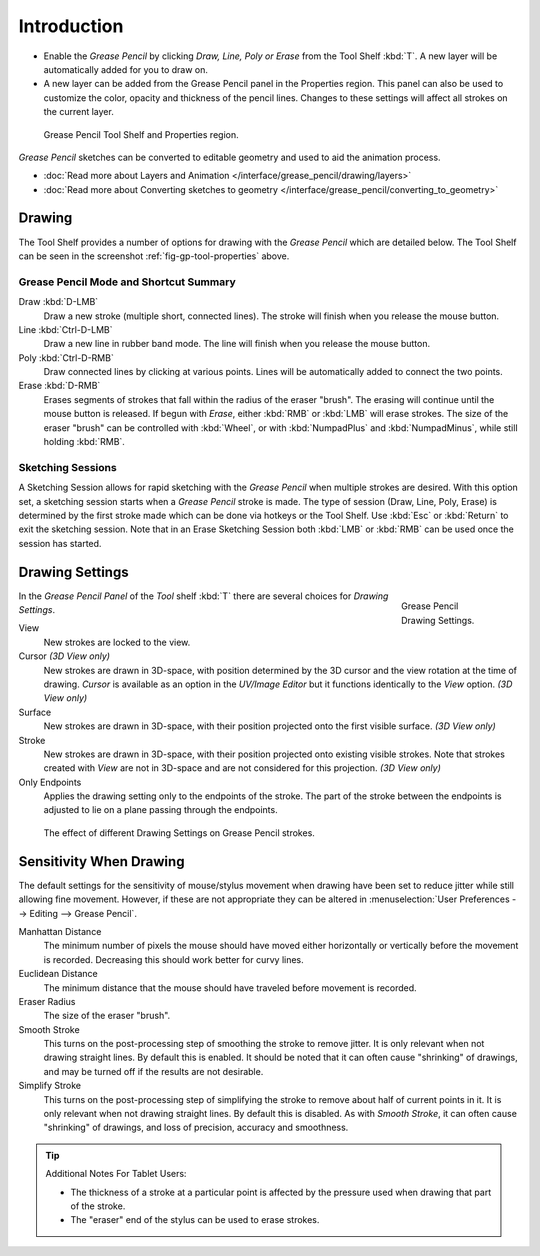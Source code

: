 ..    TODO/Review: {{review|fixes = merge?}}.

************
Introduction
************

- Enable the *Grease Pencil* by clicking *Draw, Line, Poly or Erase* from the Tool Shelf :kbd:`T`.
  A new layer will be automatically added for you to draw on.
- A new layer can be added from the Grease Pencil panel in the Properties region.
  This panel can also be used to customize the color, opacity and thickness of the pencil lines.
  Changes to these settings will affect all strokes on the current layer.

.. _fig-gp-tool-properties:

.. figure:: /images/sketchinggreasepencil.jpg
   :width: 500px

   Grease Pencil Tool Shelf and Properties region.


*Grease Pencil* sketches can be converted to editable geometry and used to aid the animation process.

- :doc:`Read more about Layers and Animation </interface/grease_pencil/drawing/layers>`
- :doc:`Read more about Converting sketches to geometry </interface/grease_pencil/converting_to_geometry>`


Drawing
=======

The Tool Shelf provides a number of options for drawing with the *Grease Pencil* which are detailed below.
The Tool Shelf can be seen in the screenshot :ref:`fig-gp-tool-properties` above.


Grease Pencil Mode and Shortcut Summary
---------------------------------------

Draw :kbd:`D-LMB`
   Draw a new stroke (multiple short, connected lines). The stroke will finish when you release the mouse button.
Line :kbd:`Ctrl-D-LMB`
   Draw a new line in rubber band mode. The line will finish when you release the mouse button.
Poly :kbd:`Ctrl-D-RMB`
   Draw connected lines by clicking at various points. Lines will be automatically added to connect the two points.
Erase :kbd:`D-RMB`
   Erases segments of strokes that fall within the radius of the eraser "brush".
   The erasing will continue until the mouse button is released.
   If begun with *Erase*, either :kbd:`RMB` or :kbd:`LMB` will erase strokes.
   The size of the eraser "brush" can be controlled with :kbd:`Wheel`, or with
   :kbd:`NumpadPlus` and :kbd:`NumpadMinus`, while still holding :kbd:`RMB`.


Sketching Sessions
------------------

A Sketching Session allows for rapid sketching with the *Grease Pencil* when
multiple strokes are desired. With this option set,
a sketching session starts when a *Grease Pencil* stroke is made.
The type of session (Draw, Line, Poly, Erase)
is determined by the first stroke made which can be done via hotkeys or the Tool Shelf.
Use :kbd:`Esc` or :kbd:`Return` to exit the sketching session. Note that in an Erase
Sketching Session both :kbd:`LMB` or :kbd:`RMB` can be used once the session has started.


Drawing Settings
================

.. figure:: /images/interface_gp_draw_settings.png
   :figwidth: 148px
   :align: right

   Grease Pencil Drawing Settings.


In the *Grease Pencil Panel* of the *Tool* shelf :kbd:`T`
there are several choices for *Drawing Settings*.

View
   New strokes are locked to the view.
Cursor *(3D View only)*
   New strokes are drawn in 3D-space,
   with position determined by the 3D cursor and the view rotation at the time of drawing.
   *Cursor* is available as an option in the *UV/Image Editor*
   but it functions identically to the *View* option.  *(3D View only)*
Surface
   New strokes are drawn in 3D-space, with their position projected onto the first visible surface.
   *(3D View only)*
Stroke
   New strokes are drawn in 3D-space, with their position projected onto existing visible strokes.
   Note that strokes created with *View* are not in 3D-space and are not considered for this projection.
   *(3D View only)*

Only Endpoints
   Applies the drawing setting only to the endpoints of the stroke.
   The part of the stroke between the endpoints is adjusted to lie on a plane passing through the endpoints.

.. figure:: /images/editors_3dview_sketching_drawing_grease-pencil-drawing-settings.png

   The effect of different Drawing Settings on Grease Pencil strokes.


Sensitivity When Drawing
========================

The default settings for the sensitivity of mouse/stylus movement when drawing have been set
to reduce jitter while still allowing fine movement. However, if these are not appropriate
they can be altered in :menuselection:`User Preferences --> Editing --> Grease Pencil`.

Manhattan Distance
   The minimum number of pixels the mouse should have moved either
   horizontally or vertically before the movement is recorded.
   Decreasing this should work better for curvy lines.
Euclidean Distance
   The minimum distance that the mouse should have traveled before movement is recorded.
Eraser Radius
   The size of the eraser "brush".
Smooth Stroke
   This turns on the post-processing step of smoothing the stroke to remove jitter.
   It is only relevant when not drawing straight lines. By default this is enabled.
   It should be noted that it can often cause "shrinking" of drawings,
   and may be turned off if the results are not desirable.
Simplify Stroke
   This turns on the post-processing step of simplifying the stroke to remove about half of current points in it.
   It is only relevant when not drawing straight lines. By default this is disabled.
   As with *Smooth Stroke*, it can often cause "shrinking" of drawings,
   and loss of precision, accuracy and smoothness.


.. tip:: Additional Notes For Tablet Users:

   - The thickness of a stroke at a particular point is affected
     by the pressure used when drawing that part of the stroke.
   - The "eraser" end of the stylus can be used to erase strokes.
